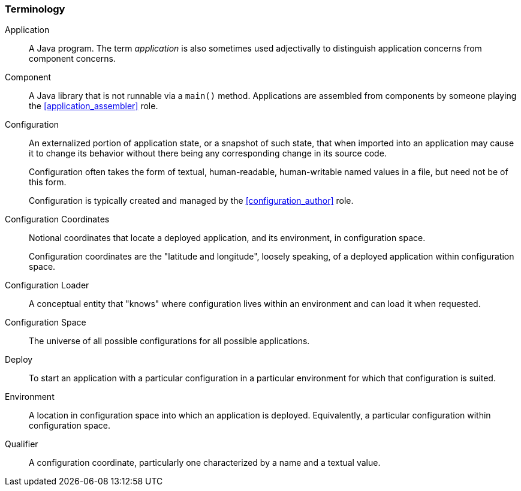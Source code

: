 [#terminology]
=== Terminology

[[application]]Application:: A Java program. The term _application_ is
also sometimes used adjectivally to distinguish application concerns
from component concerns.

[[component]]Component:: A Java library that is not runnable via a
`main()` method. Applications are assembled from components by someone
playing the <<application_assembler>> role.

[[configuration]]Configuration:: An externalized portion of
application state, or a snapshot of such state, that when imported
into an application may cause it to change its behavior without there
being any corresponding change in its source code.
+
Configuration often takes the form of textual, human-readable,
human-writable named values in a file, but need not be of this form.
+
Configuration is typically created and managed by the
<<configuration_author>> role.

[[configuration_coordinates]]Configuration Coordinates:: Notional
coordinates that locate a deployed application, and its environment,
in configuration space.
+
Configuration coordinates are the "latitude and longitude", loosely
speaking, of a deployed application within configuration space.

[[configuration_loader]]Configuration Loader:: A conceptual entity
that "knows" where configuration lives within an environment and can
load it when requested.

[[configuration_space]]Configuration Space:: The universe of all
possible configurations for all possible applications.

[[deploy]]Deploy:: To start an application with a particular
configuration in a particular environment for which that configuration
is suited.

[[environment]]Environment:: A location in configuration space into
which an application is deployed.  Equivalently, a particular
configuration within configuration space.

[[qualifier]]Qualifier:: A configuration coordinate, particularly one
characterized by a name and a textual value.



